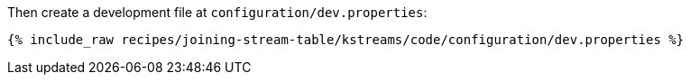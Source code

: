 Then create a development file at `configuration/dev.properties`:

+++++
<pre class="snippet"><code class="shell">{% include_raw recipes/joining-stream-table/kstreams/code/configuration/dev.properties %}</code></pre>
+++++